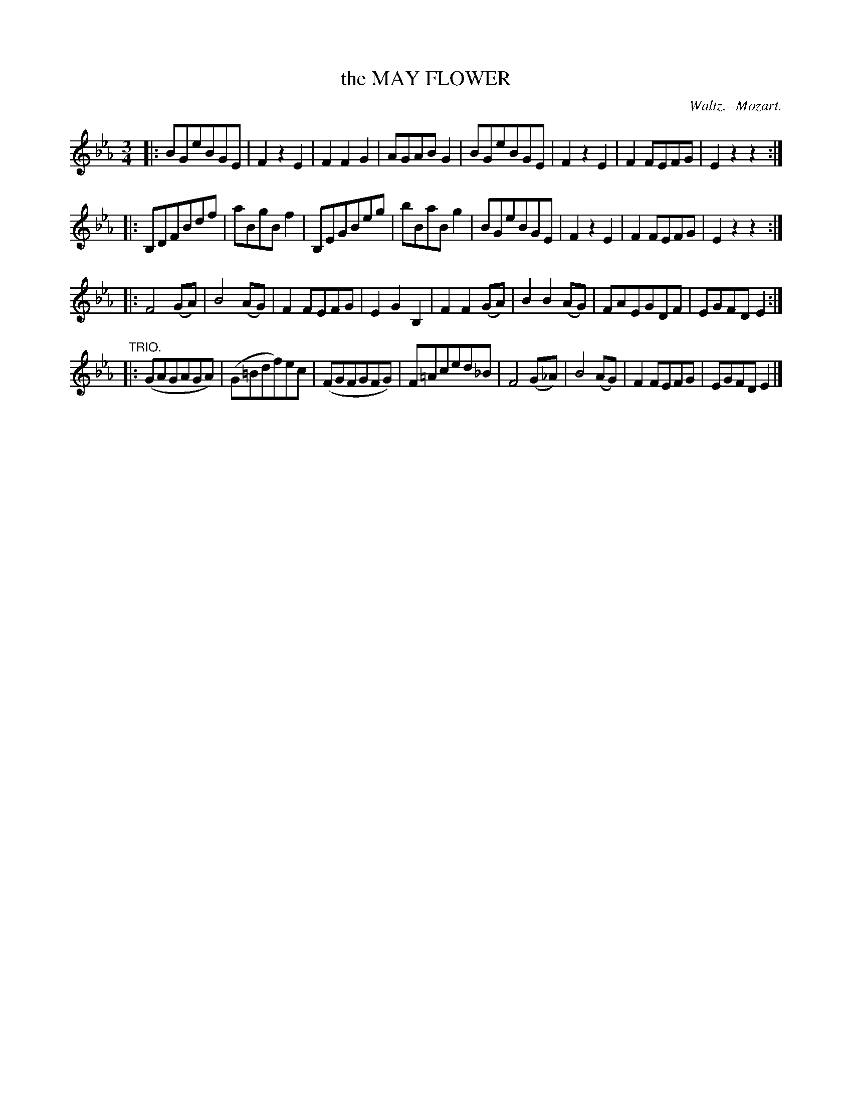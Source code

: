 X: 21083
T: the MAY FLOWER
C: Waltz.--Mozart.
%R: waltz
B: W. Hamilton "Universal Tune-Book" Vol. 2 Glasgow 1846 p.108 #3
S: http://s3-eu-west-1.amazonaws.com/itma.dl.printmaterial/book_pdfs/hamiltonvol2web.pdf
Z: 2016 John Chambers <jc:trillian.mit.edu>
M: 3/4
L: 1/8
K: Eb
% - - - - - - - - - - - - - - - - - - - - - - - - -
|:\
BGeBGE | F2z2E2 | F2F2G2 | AGABG2 |\
BGeBGE | F2z2E2 | F2FEFG | E2z2z2 :|
|:\
B,DFBdf | aBgBf2 | B,EGBeg | bBaBg2 |\
BGeBGE | F2z2E2 | F2FEFG | E2z2z2 :|
|:\
F4(GA) | B4(AG) | F2FEFG | E2G2B,2 |\
F2F2(GA) | B2B2(AG) | FAEGDF | EGFDE2 :|
"TRIO."|:\
(GAGAGA) | (G=Bdf)ec | (FGFGFG) | F=Aced_B |\
F4(G_A) | B4(AG) | F2FEFG | EGFDE2 |]
% - - - - - - - - - - - - - - - - - - - - - - - - -
